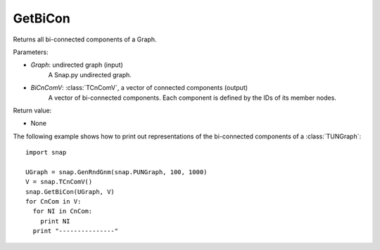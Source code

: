 GetBiCon
''''''''

.. function:: GetBiCon(Graph, BiCnComV)

Returns all bi-connected components of a Graph.

Parameters:

- *Graph*: undirected graph (input)
    A Snap.py undirected graph.

- *BiCnComV*: :class:`TCnComV`, a vector of connected components (output)
    A vector of bi-connected components. Each component is defined by the IDs of its member nodes.  

Return value:

- None


The following example shows how to print out representations of the bi-connected components of a :class:`TUNGraph`::

    import snap

    UGraph = snap.GenRndGnm(snap.PUNGraph, 100, 1000)
    V = snap.TCnComV()
    snap.GetBiCon(UGraph, V)
    for CnCom in V:
      for NI in CnCom:
        print NI
      print "---------------"
